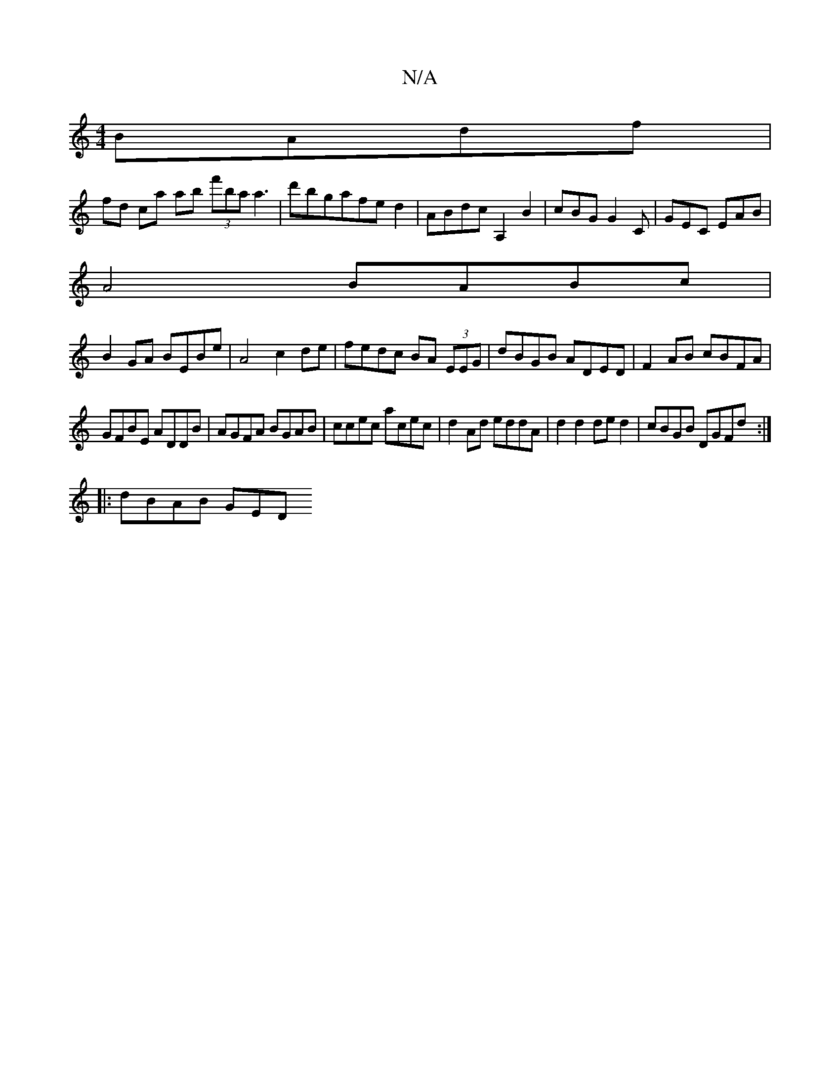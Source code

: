 X:1
T:N/A
M:4/4
R:N/A
K:Cmajor
 BAdf|
fd ca ab (3f'ba a3|d'bgafed2|ABdcA,2B2|cBG G2C|GEC EAB|
A4 BABc|
B2GA BEBe|A4c2 de|fedc BA (3EEG|dBGB ADED|F2 AB cBFA|
GFBE ADDB|AGFA BGAB|ccec acec| d2 Ad eddA|d2d2 ded2|cBGB DGFd:|
|:dBAB GED